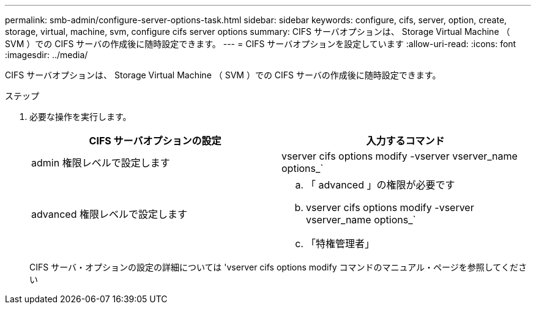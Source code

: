 ---
permalink: smb-admin/configure-server-options-task.html 
sidebar: sidebar 
keywords: configure, cifs, server, option, create, storage, virtual, machine, svm, configure cifs server options 
summary: CIFS サーバオプションは、 Storage Virtual Machine （ SVM ）での CIFS サーバの作成後に随時設定できます。 
---
= CIFS サーバオプションを設定しています
:allow-uri-read: 
:icons: font
:imagesdir: ../media/


[role="lead"]
CIFS サーバオプションは、 Storage Virtual Machine （ SVM ）での CIFS サーバの作成後に随時設定できます。

.ステップ
. 必要な操作を実行します。
+
|===
| CIFS サーバオプションの設定 | 入力するコマンド 


 a| 
admin 権限レベルで設定します
 a| 
vserver cifs options modify -vserver vserver_name options_`



 a| 
advanced 権限レベルで設定します
 a| 
.. 「 advanced 」の権限が必要です
.. vserver cifs options modify -vserver vserver_name options_`
.. 「特権管理者」


|===
+
CIFS サーバ・オプションの設定の詳細については 'vserver cifs options modify コマンドのマニュアル・ページを参照してください


